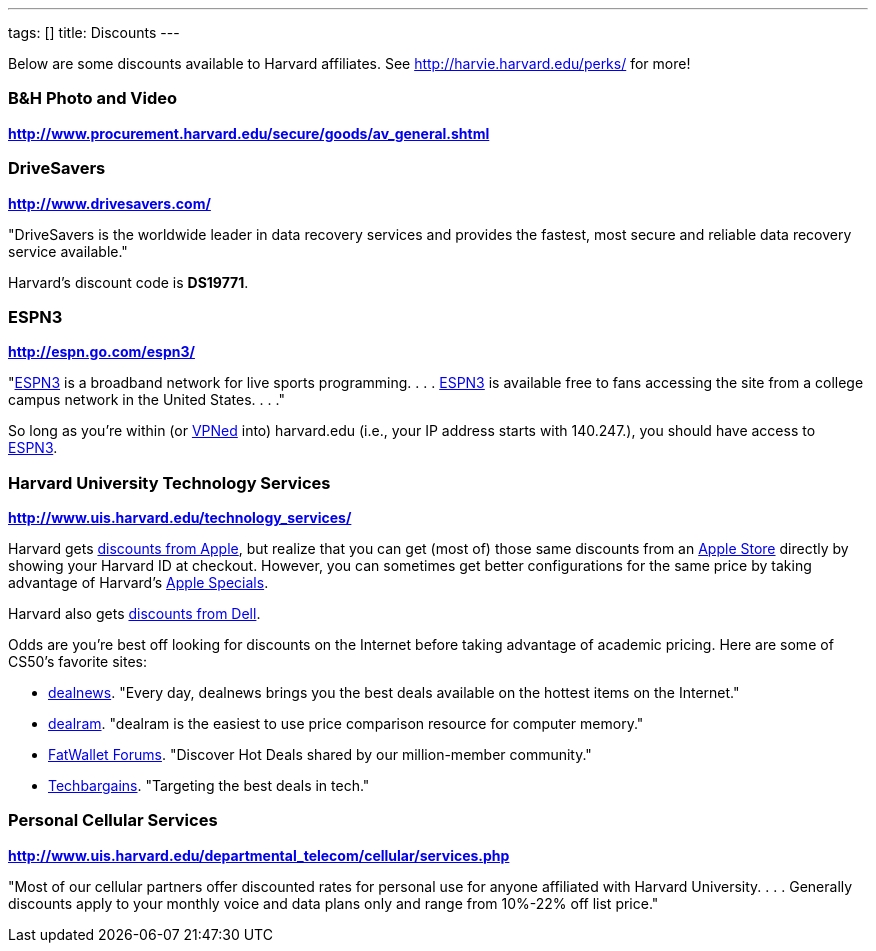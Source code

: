 ---
tags: []
title: Discounts
---

Below are some discounts available to Harvard affiliates. See
http://harvie.harvard.edu/perks/ for more!

[[]]
B&H Photo and Video
~~~~~~~~~~~~~~~~~~~

*http://www.procurement.harvard.edu/secure/goods/av_general.shtml*

[[]]
DriveSavers
~~~~~~~~~~~

*http://www.drivesavers.com/*

"DriveSavers is the worldwide leader in data recovery services and
provides the fastest, most secure and reliable data recovery service
available."

Harvard's discount code is *DS19771*.

[[]]
ESPN3
~~~~~

*http://espn.go.com/espn3/*

"http://espn.go.com/espn3/[ESPN3] is a broadband network for live sports
programming. . . . http://espn.go.com/espn3/[ESPN3] is available free to
fans accessing the site from a college campus network in the United
States. . . ."

So long as you're within (or https://vpn.fas.harvard.edu/[VPNed] into)
harvard.edu (i.e., your IP address starts with 140.247.), you should
have access to http://espn.go.com/espn3/[ESPN3].

[[]]
Harvard University Technology Services
~~~~~~~~~~~~~~~~~~~~~~~~~~~~~~~~~~~~~~

*http://www.uis.harvard.edu/technology_services/*

Harvard gets https://cpocomputers.harvard.edu/[discounts from Apple],
but realize that you can get (most of) those same discounts from an
http://www.apple.com/retail/[Apple Store] directly by showing your
Harvard ID at checkout. However, you can sometimes get better
configurations for the same price by taking advantage of Harvard's
http://www.uis.harvard.edu/technology_services/specials/apple_specials.php[Apple
Specials].

Harvard also gets
https://store.datanetworks.com/?affiliate=280b38fa-27a9-4795-a794-8ee8af52ea32[discounts
from Dell].

Odds are you're best off looking for discounts on the Internet before
taking advantage of academic pricing. Here are some of CS50's favorite
sites:

* http://dealnews.com/[dealnews]. "Every day, dealnews brings you the
best deals available on the hottest items on the Internet."
* http://dealnews.com/memory/[dealram]. "dealram is the easiest to use
price comparison resource for computer memory."
* http://www.fatwallet.com/[FatWallet Forums]. "Discover Hot Deals
shared by our million-member community."
* http://www.techbargains.com/[Techbargains]. "Targeting the best deals
in tech."

[[]]
Personal Cellular Services
~~~~~~~~~~~~~~~~~~~~~~~~~~

*http://www.uis.harvard.edu/departmental_telecom/cellular/services.php*

"Most of our cellular partners offer discounted rates for personal use
for anyone affiliated with Harvard University. . . . Generally discounts
apply to your monthly voice and data plans only and range from 10%-22%
off list price."
